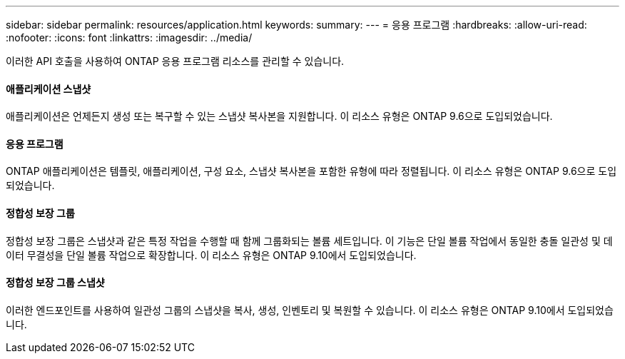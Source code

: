 ---
sidebar: sidebar 
permalink: resources/application.html 
keywords:  
summary:  
---
= 응용 프로그램
:hardbreaks:
:allow-uri-read: 
:nofooter: 
:icons: font
:linkattrs: 
:imagesdir: ../media/


[role="lead"]
이러한 API 호출을 사용하여 ONTAP 응용 프로그램 리소스를 관리할 수 있습니다.



==== 애플리케이션 스냅샷

애플리케이션은 언제든지 생성 또는 복구할 수 있는 스냅샷 복사본을 지원합니다. 이 리소스 유형은 ONTAP 9.6으로 도입되었습니다.



==== 응용 프로그램

ONTAP 애플리케이션은 템플릿, 애플리케이션, 구성 요소, 스냅샷 복사본을 포함한 유형에 따라 정렬됩니다. 이 리소스 유형은 ONTAP 9.6으로 도입되었습니다.



==== 정합성 보장 그룹

정합성 보장 그룹은 스냅샷과 같은 특정 작업을 수행할 때 함께 그룹화되는 볼륨 세트입니다. 이 기능은 단일 볼륨 작업에서 동일한 충돌 일관성 및 데이터 무결성을 단일 볼륨 작업으로 확장합니다. 이 리소스 유형은 ONTAP 9.10에서 도입되었습니다.



==== 정합성 보장 그룹 스냅샷

이러한 엔드포인트를 사용하여 일관성 그룹의 스냅샷을 복사, 생성, 인벤토리 및 복원할 수 있습니다. 이 리소스 유형은 ONTAP 9.10에서 도입되었습니다.
